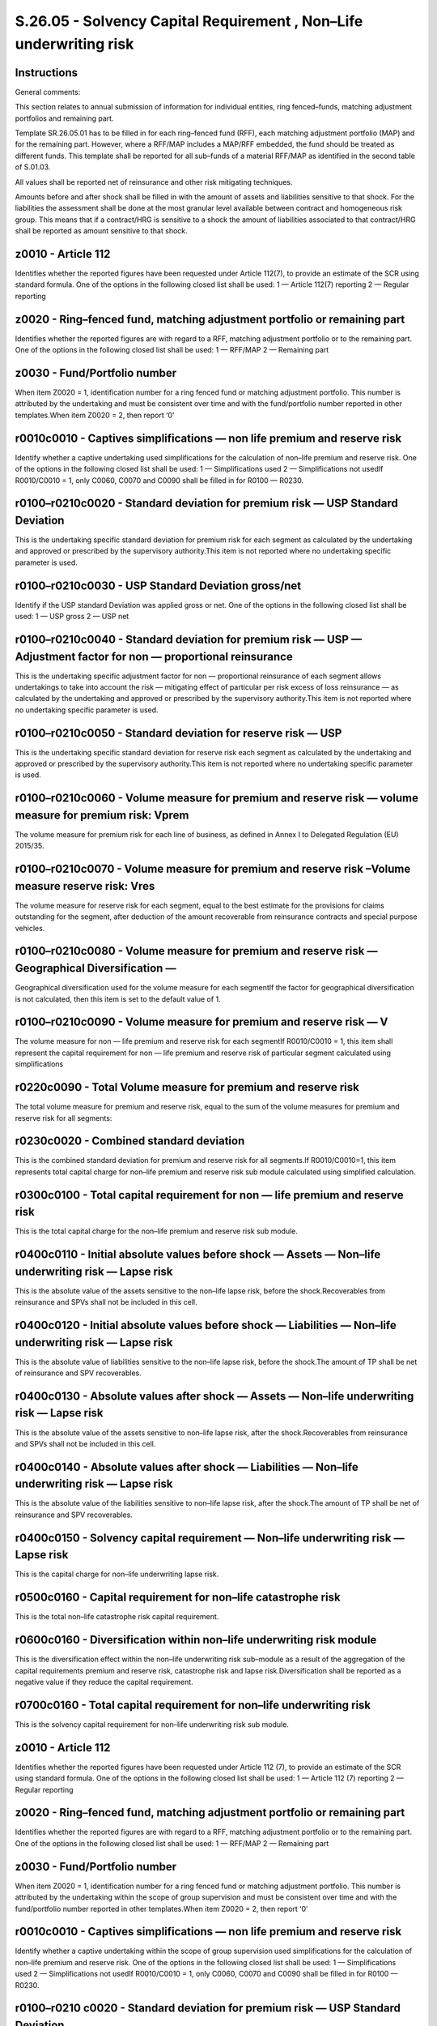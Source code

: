 ===================================================================
S.26.05 - Solvency Capital Requirement , Non–Life underwriting risk
===================================================================

Instructions
------------


General comments:

This section relates to annual submission of information for individual entities, ring fenced–funds, matching adjustment portfolios and remaining part.

Template SR.26.05.01 has to be filled in for each ring–fenced fund (RFF), each matching adjustment portfolio (MAP) and for the remaining part. However, where a RFF/MAP includes a MAP/RFF embedded, the fund should be treated as different funds. This template shall be reported for all sub–funds of a material RFF/MAP as identified in the second table of S.01.03.

All values shall be reported net of reinsurance and other risk mitigating techniques.

Amounts before and after shock shall be filled in with the amount of assets and liabilities sensitive to that shock. For the liabilities the assessment shall be done at the most granular level available between contract and homogeneous risk group. This means that if a contract/HRG is sensitive to a shock the amount of liabilities associated to that contract/HRG shall be reported as amount sensitive to that shock.


z0010 - Article 112
-------------------


Identifies whether the reported figures have been requested under Article 112(7), to provide an estimate of the SCR using standard formula. One of the options in the following closed list shall be used: 1 — Article 112(7) reporting 2 — Regular reporting


z0020 - Ring–fenced fund, matching adjustment portfolio or remaining part
-------------------------------------------------------------------------


Identifies whether the reported figures are with regard to a RFF, matching adjustment portfolio or to the remaining part. One of the options in the following closed list shall be used: 1 — RFF/MAP 2 — Remaining part


z0030 - Fund/Portfolio number
-----------------------------


When item Z0020 = 1, identification number for a ring fenced fund or matching adjustment portfolio. This number is attributed by the undertaking and must be consistent over time and with the fund/portfolio number reported in other templates.When item Z0020 = 2, then report ‘0’


r0010c0010 - Captives simplifications — non life premium and reserve risk
-------------------------------------------------------------------------


Identify whether a captive undertaking used simplifications for the calculation of non–life premium and reserve risk. One of the options in the following closed list shall be used: 1 — Simplifications used 2 — Simplifications not usedIf R0010/C0010 = 1, only C0060, C0070 and C0090 shall be filled in for R0100 — R0230.


r0100–r0210c0020 - Standard deviation for premium risk — USP Standard Deviation
-------------------------------------------------------------------------------


This is the undertaking specific standard deviation for premium risk for each segment as calculated by the undertaking and approved or prescribed by the supervisory authority.This item is not reported where no undertaking specific parameter is used.


r0100–r0210c0030 - USP Standard Deviation gross/net
---------------------------------------------------


Identify if the USP standard Deviation was applied gross or net. One of the options in the following closed list shall be used: 1 — USP gross 2 — USP net


r0100–r0210c0040 - Standard deviation for premium risk — USP — Adjustment factor for non — proportional reinsurance
-------------------------------------------------------------------------------------------------------------------


This is the undertaking specific adjustment factor for non — proportional reinsurance of each segment allows undertakings to take into account the risk — mitigating effect of particular per risk excess of loss reinsurance — as calculated by the undertaking and approved or prescribed by the supervisory authority.This item is not reported where no undertaking specific parameter is used.


r0100–r0210c0050 - Standard deviation for reserve risk — USP
------------------------------------------------------------


This is the undertaking specific standard deviation for reserve risk each segment as calculated by the undertaking and approved or prescribed by the supervisory authority.This item is not reported where no undertaking specific parameter is used.


r0100–r0210c0060 - Volume measure for premium and reserve risk — volume measure for premium risk: Vprem
-------------------------------------------------------------------------------------------------------


The volume measure for premium risk for each line of business, as defined in Annex I to Delegated Regulation (EU) 2015/35.


r0100–r0210c0070 - Volume measure for premium and reserve risk –Volume measure reserve risk: Vres
-------------------------------------------------------------------------------------------------


The volume measure for reserve risk for each segment, equal to the best estimate for the provisions for claims outstanding for the segment, after deduction of the amount recoverable from reinsurance contracts and special purpose vehicles.


r0100–r0210c0080 - Volume measure for premium and reserve risk — Geographical Diversification —
-----------------------------------------------------------------------------------------------


Geographical diversification used for the volume measure for each segmentIf the factor for geographical diversification is not calculated, then this item is set to the default value of 1.


r0100–r0210c0090 - Volume measure for premium and reserve risk — V
------------------------------------------------------------------


The volume measure for non — life premium and reserve risk for each segmentIf R0010/C0010 = 1, this item shall represent the capital requirement for non — life premium and reserve risk of particular segment calculated using simplifications


r0220c0090 - Total Volume measure for premium and reserve risk
--------------------------------------------------------------


The total volume measure for premium and reserve risk, equal to the sum of the volume measures for premium and reserve risk for all segments:


r0230c0020 - Combined standard deviation
----------------------------------------


This is the combined standard deviation for premium and reserve risk for all segments.If R0010/C0010=1, this item represents total capital charge for non–life premium and reserve risk sub module calculated using simplified calculation.


r0300c0100 - Total capital requirement for non — life premium and reserve risk
------------------------------------------------------------------------------


This is the total capital charge for the non–life premium and reserve risk sub module.


r0400c0110 - Initial absolute values before shock — Assets — Non–life underwriting risk — Lapse risk
----------------------------------------------------------------------------------------------------


This is the absolute value of the assets sensitive to the non–life lapse risk, before the shock.Recoverables from reinsurance and SPVs shall not be included in this cell.


r0400c0120 - Initial absolute values before shock — Liabilities — Non–life underwriting risk — Lapse risk
---------------------------------------------------------------------------------------------------------


This is the absolute value of liabilities sensitive to the non–life lapse risk, before the shock.The amount of TP shall be net of reinsurance and SPV recoverables.


r0400c0130 - Absolute values after shock — Assets — Non–life underwriting risk — Lapse risk
-------------------------------------------------------------------------------------------


This is the absolute value of the assets sensitive to non–life lapse risk, after the shock.Recoverables from reinsurance and SPVs shall not be included in this cell.


r0400c0140 - Absolute values after shock — Liabilities — Non–life underwriting risk — Lapse risk
------------------------------------------------------------------------------------------------


This is the absolute value of the liabilities sensitive to non–life lapse risk, after the shock.The amount of TP shall be net of reinsurance and SPV recoverables.


r0400c0150 - Solvency capital requirement — Non–life underwriting risk — Lapse risk
-----------------------------------------------------------------------------------


This is the capital charge for non–life underwriting lapse risk.


r0500c0160 - Capital requirement for non–life catastrophe risk
--------------------------------------------------------------


This is the total non–life catastrophe risk capital requirement.


r0600c0160 - Diversification within non–life underwriting risk module
---------------------------------------------------------------------


This is the diversification effect within the non–life underwriting risk sub–module as a result of the aggregation of the capital requirements premium and reserve risk, catastrophe risk and lapse risk.Diversification shall be reported as a negative value if they reduce the capital requirement.


r0700c0160 - Total capital requirement for non–life underwriting risk
---------------------------------------------------------------------


This is the solvency capital requirement for non–life underwriting risk sub module.


z0010 - Article 112
-------------------


Identifies whether the reported figures have been requested under Article 112 (7), to provide an estimate of the SCR using standard formula. One of the options in the following closed list shall be used: 1 — Article 112 (7) reporting 2 — Regular reporting


z0020 - Ring–fenced fund, matching adjustment portfolio or remaining part
-------------------------------------------------------------------------


Identifies whether the reported figures are with regard to a RFF, matching adjustment portfolio or to the remaining part. One of the options in the following closed list shall be used: 1 — RFF/MAP 2 — Remaining part


z0030 - Fund/Portfolio number
-----------------------------


When item Z0020 = 1, identification number for a ring fenced fund or matching adjustment portfolio. This number is attributed by the undertaking within the scope of group supervision and must be consistent over time and with the fund/portfolio number reported in other templates.When item Z0020 = 2, then report ‘0’


r0010c0010 - Captives simplifications — non life premium and reserve risk
-------------------------------------------------------------------------


Identify whether a captive undertaking within the scope of group supervision used simplifications for the calculation of non–life premium and reserve risk. One of the options in the following closed list shall be used: 1 — Simplifications used 2 — Simplifications not usedIf R0010/C0010 = 1, only C0060, C0070 and C0090 shall be filled in for R0100 — R0230.


r0100–r0210 c0020 - Standard deviation for premium risk — USP Standard Deviation
--------------------------------------------------------------------------------


This is the group specific standard deviation for premium risk for each segment as calculated by the group and approved or prescribed by the supervisory authority.This item is not reported where no group specific parameter is used.


r0100–r0210 c0030 - USP Standard Deviation gross/net
----------------------------------------------------


Identify if the USP standard Deviation was applied gross or net. One of the options in the following closed list shall be used: 1 — USP gross 2 — USP net


r0100–r0210c0040 - Standard deviation for premium risk — USP — Adjustment factor for non — proportional reinsurance
-------------------------------------------------------------------------------------------------------------------


This is the group specific adjustment factor for non — proportional reinsurance of each segment allows groups to take into account the risk — mitigating effect of particular per risk excess of loss reinsurance — as calculated by the group and approved or prescribed by the supervisory authority.This item is not reported where no group specific parameter is used.


r0100–r0210 c0050 - Standard deviation for reserve risk — USP
-------------------------------------------------------------


This is the group specific standard deviation for reserve risk each segment as calculated by the group and approved or prescribed by the supervisory authority.This item is not reported where no group specific parameter is used.


r0100–r0210 c0060 - Volume measure for premium and reserve risk — volume measure for premium risk: Vprem
--------------------------------------------------------------------------------------------------------


The volume measure for premium risk for each line of business as defined in Annex I to Delegated Regulation (EU) 2015/35.


r0100–r0210 c0070 - Volume measure for premium and reserve risk –Volume measure reserve risk: Vres
--------------------------------------------------------------------------------------------------


The volume measure for reserve risk for each segment, equal to the best estimate for the provisions for claims outstanding for the segment, after deduction of the amount recoverable from reinsurance contracts and special purpose vehicles.


r0100–r0210 c0080 - Volume measure for premium and reserve risk — Geographical Diversification —
------------------------------------------------------------------------------------------------


Geographical diversification used for the volume measure for each segmentIf the factor for geographical diversification is not calculated, then this item is set to the default value of 1.


r0100–r0210 c0090 - Volume measure for premium and reserve risk — V
-------------------------------------------------------------------


The volume measure for non — life premium and reserve risk for each segmentIf R0010/C0010 = 1, this item shall represent the capital requirement for non — life premium and reserve risk of particular segment calculated using simplifications


r0220c0090 - Total Volume measure for premium and reserve risk
--------------------------------------------------------------


The total volume measure for premium and reserve risk, equal to the sum of the volume measures for premium and reserve risk for all segments.


r0230c0020 - Combined standard deviation
----------------------------------------


This is the combined standard deviation for premium and reserve risk for all segments.If R0010/C0010=1, this item represents total capital charge for non–life premium and reserve risk sub module calculated using simplified calculation.


r0300c0100 - Total capital requirement for non — life premium and reserve risk
------------------------------------------------------------------------------


This is the total capital charge for the non–life premium and reserve risk sub module.


r0400c0110 - Initial absolute values before shock — Assets — Non–life underwriting risk — Lapse risk
----------------------------------------------------------------------------------------------------


This is the absolute value of the assets sensitive to the non–life lapse risk, before the shock.Recoverables from reinsurance and SPVs shall not be included in this cell.


r0400c0120 - Initial absolute values before shock — Liabilities — Non–life underwriting risk — Lapse risk
---------------------------------------------------------------------------------------------------------


This is the absolute value of liabilities sensitive to the non–life lapse risk, before the shock.The amount of TP shall be net of reinsurance and SPV recoverables.


r0400c0130 - Absolute values after shock — Assets — Non–life underwriting risk — Lapse risk
-------------------------------------------------------------------------------------------


This is the absolute value of the assets sensitive to non–life lapse risk, after the shock.Recoverables from reinsurance and SPVs shall not be included in this cell.


r0400c0140 - Absolute values after shock — Liabilities — Non–life underwriting risk — Lapse risk
------------------------------------------------------------------------------------------------


This is the absolute value of the liabilities sensitive to non–life lapse risk, after the shock.The amount of TP shall be net of reinsurance and SPV recoverables.


r0400c0150 - Solvency capital requirement — Non–life underwriting risk — Lapse risk
-----------------------------------------------------------------------------------


This is the capital charge for non–life underwriting lapse risk.


r0500c0160 - Capital requirement for non–life catastrophe risk
--------------------------------------------------------------


This is the total non–life catastrophe risk capital requirement.


r0600c0160 - Diversification within non–life underwriting risk module
---------------------------------------------------------------------


This is the diversification effect within the non–life underwriting risk sub–module as a result of the aggregation of the capital requirements premium and reserve risk, catastrophe risk and lapse risk.Diversification shall be reported as a negative value if they reduce the capital requirement.


r0700c0160 - Total capital requirement for non–life underwriting risk
---------------------------------------------------------------------


This is the solvency capital requirement for non–life underwriting risk sub module.


